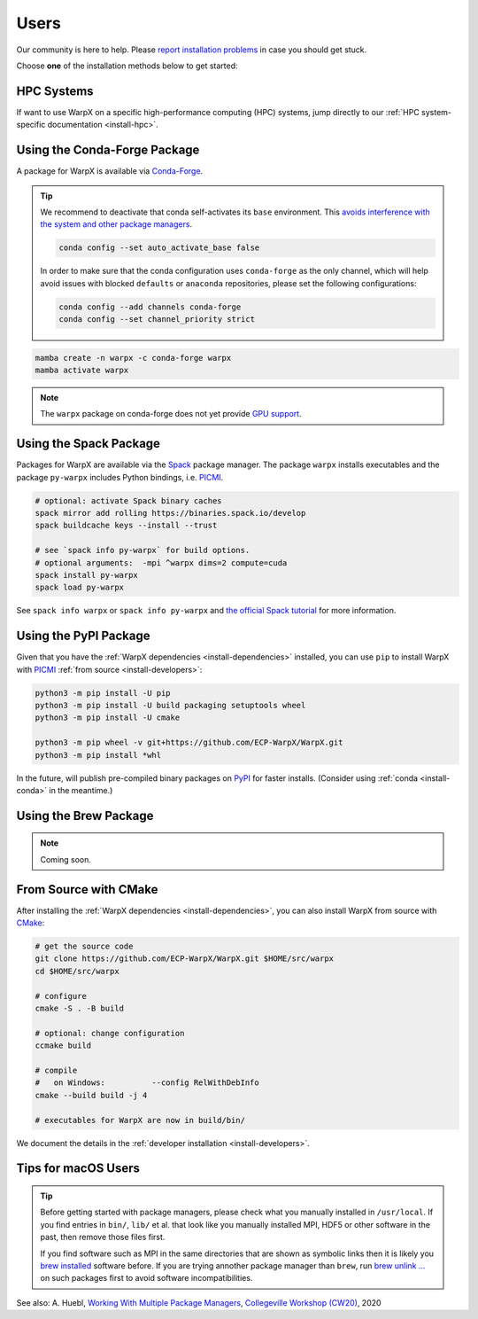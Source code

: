 .. _install-users:

Users
=====

.. raw:: html

   <style>
   .rst-content section>img {
       width: 30px;
       margin-bottom: 0;
       margin-top: 0;
       margin-right: 15px;
       margin-left: 15px;
       float: left;
   }
   </style>

Our community is here to help.
Please `report installation problems <https://github.com/ECP-WarpX/WarpX/issues/new>`_ in case you should get stuck.

Choose **one** of the installation methods below to get started:


.. only:: html

   .. image:: hpc.svg

HPC Systems
-----------

If want to use WarpX on a specific high-performance computing (HPC) systems, jump directly to our :ref:`HPC system-specific documentation <install-hpc>`.


.. _install-conda:

.. only:: html

   .. image:: conda.svg

Using the Conda-Forge Package
-----------------------------

A package for WarpX is available via `Conda-Forge <https://conda-forge.org/download/>`__.

.. tip::

   We recommend to deactivate that conda self-activates its ``base`` environment.
   This `avoids interference with the system and other package managers <https://collegeville.github.io/CW20/WorkshopResources/WhitePapers/huebl-working-with-multiple-pkg-mgrs.pdf>`__.

   .. code-block:: bash

      conda config --set auto_activate_base false

   In order to make sure that the conda configuration uses ``conda-forge`` as the only channel, which will help avoid issues with blocked ``defaults`` or ``anaconda`` repositories, please set the following configurations:

   .. code-block:: bash

      conda config --add channels conda-forge
      conda config --set channel_priority strict

.. code-block:: bash

   mamba create -n warpx -c conda-forge warpx
   mamba activate warpx

.. note::

   The ``warpx`` package on conda-forge does not yet provide `GPU support <https://github.com/conda-forge/warpx-feedstock/issues/89>`__.


.. _install-spack:

.. only:: html

   .. image:: spack.svg

Using the Spack Package
-----------------------

Packages for WarpX are available via the `Spack <https://spack.readthedocs.io>`__ package manager.
The package ``warpx`` installs executables and the package ``py-warpx`` includes Python bindings, i.e. `PICMI <https://github.com/picmi-standard/picmi>`_.

.. code-block:: bash

   # optional: activate Spack binary caches
   spack mirror add rolling https://binaries.spack.io/develop
   spack buildcache keys --install --trust

   # see `spack info py-warpx` for build options.
   # optional arguments:  -mpi ^warpx dims=2 compute=cuda
   spack install py-warpx
   spack load py-warpx

See ``spack info warpx`` or ``spack info py-warpx`` and `the official Spack tutorial <https://spack-tutorial.readthedocs.io>`__ for more information.


.. _install-pypi:

.. only:: html

   .. image:: pypi.svg

Using the PyPI Package
----------------------

Given that you have the :ref:`WarpX dependencies <install-dependencies>` installed, you can use ``pip`` to install WarpX with `PICMI <https://github.com/picmi-standard/picmi>`_ :ref:`from source <install-developers>`:

.. code-block:: bash

   python3 -m pip install -U pip
   python3 -m pip install -U build packaging setuptools wheel
   python3 -m pip install -U cmake

   python3 -m pip wheel -v git+https://github.com/ECP-WarpX/WarpX.git
   python3 -m pip install *whl

In the future, will publish pre-compiled binary packages on `PyPI <https://pypi.org/>`__ for faster installs.
(Consider using :ref:`conda <install-conda>` in the meantime.)


.. _install-brew:

.. only:: html

   .. image:: brew.svg

Using the Brew Package
----------------------

.. note::

   Coming soon.


.. _install-cmake:

.. only:: html

   .. image:: cmake.svg

From Source with CMake
----------------------

After installing the :ref:`WarpX dependencies <install-dependencies>`, you can also install WarpX from source with `CMake <https://cmake.org/>`_:

.. code-block:: bash

   # get the source code
   git clone https://github.com/ECP-WarpX/WarpX.git $HOME/src/warpx
   cd $HOME/src/warpx

   # configure
   cmake -S . -B build

   # optional: change configuration
   ccmake build

   # compile
   #   on Windows:          --config RelWithDebInfo
   cmake --build build -j 4

   # executables for WarpX are now in build/bin/

We document the details in the :ref:`developer installation <install-developers>`.


.. _install-users-macos:

Tips for macOS Users
--------------------

.. tip::

   Before getting started with package managers, please check what you manually installed in ``/usr/local``.
   If you find entries in ``bin/``, ``lib/`` et al. that look like you manually installed MPI, HDF5 or other software in the past, then remove those files first.

   If you find software such as MPI in the same directories that are shown as symbolic links then it is likely you `brew installed <https://brew.sh/>`__ software before.
   If you are trying annother package manager than ``brew``, run `brew unlink ... <https://docs.brew.sh/Tips-N%27-Tricks#quickly-remove-something-from-usrlocal>`__ on such packages first to avoid software incompatibilities.

See also: A. Huebl, `Working With Multiple Package Managers <https://collegeville.github.io/CW20/WorkshopResources/WhitePapers/huebl-working-with-multiple-pkg-mgrs.pdf>`__, `Collegeville Workshop (CW20) <https://collegeville.github.io/CW20/>`_, 2020
